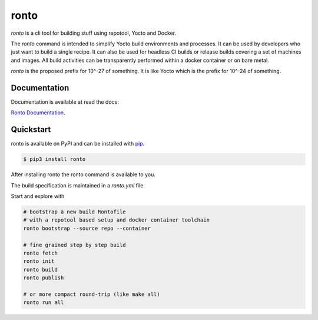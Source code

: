 ronto
#####

*ronto* is a cli tool for building stuff using repotool, Yocto and Docker.

The *ronto* command is intended to simplify Yocto build environments and
processes.
It can be used by developers who just want to build a single
recipe.
It can also be used for headless CI builds or release builds covering a set of
machines and images.
All build activities can be transparently performed within a docker container
or on bare metal.

*ronto* is the proposed prefix for 10^-27 of something.
It is like Yocto which is the prefix for 10^-24 of something.


Documentation
=============

Documentation is available at read the docs:

`Ronto Documentation <https://ronto.readthedocs.io>`_.

Quickstart
==========

ronto is available on PyPI and can be installed with `pip <https://pip.pypa.io>`_.

.. code-block:: console

    $ pip3 install ronto

After installing ronto the ronto command is available to you.

The build specification is maintained in a *ronto.yml* file.

Start and explore with

.. code-block:: python

    # bootstrap a new build Rontofile
    # with a repotool based setup and docker container toolchain
    ronto bootstrap --source repo --container

    # fine grained step by step build
    ronto fetch
    ronto init
    ronto build
    ronto publish

    # or more compact round-trip (like make all)
    ronto run all


